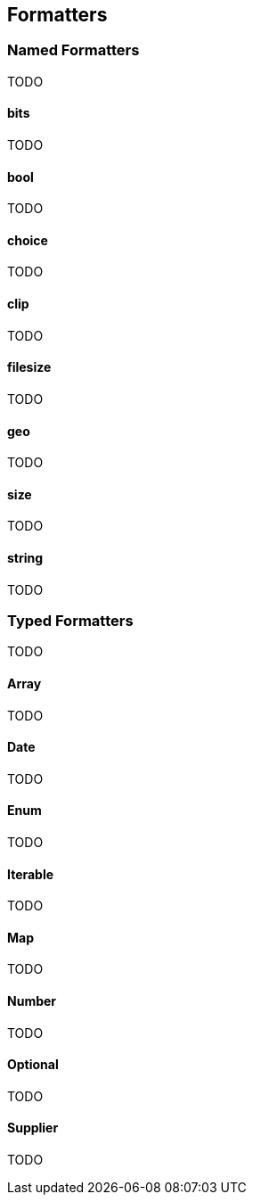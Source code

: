 [[formatters]]
== Formatters

=== Named Formatters

TODO

==== bits

TODO

==== bool

TODO

==== choice

TODO

==== clip

TODO

==== filesize

TODO

==== geo

TODO

==== size

TODO

==== string

TODO

=== Typed Formatters

TODO

==== Array

TODO

==== Date

TODO

==== Enum

TODO

==== Iterable

TODO

==== Map

TODO

==== Number

TODO

==== Optional

TODO

==== Supplier

TODO